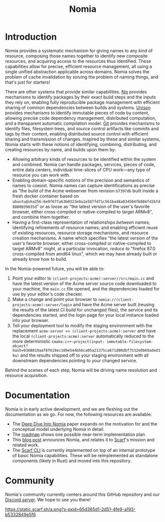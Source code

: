 #+TITLE: Nomia

#+ATTR_HTML: :alt Nomia: A system for precise, efficient resource management across every domain and resource type.
[[./banner.png]]

* Introduction
Nomia provides a systematic mechanism for giving names to any kind of resource, composing those names together to identify new composite resources, and acquiring access to the resources thus identified. These capabilities allow for precise, efficient resource management, all using a single unified abstraction applicable across domains. Nomia solves the problem of cache invalidation by solving the problem of naming things, and that's just for starters!

There are other systems that provide similar capabilities. [[https://nixos.org/][Nix]] provides mechanisms to identify packages by their exact build steps and the inputs they rely on, enabling fully reproducible package management with efficient sharing of common dependencies between builds and systems. [[https://www.unisonweb.org/][Unison]] provides mechanisms to identify immutable pieces of code by content, allowing precise code dependency management, distributed computation, and a transparent automatic compilation model. [[https://git-scm.com/][Git]] provides mechanisms to identify files, filesystem trees, and source control artifacts like commits and tags by their content, enabling distributed source control with efficient sharing and transmission of changes. Inspired by these and similar systems, Nomia starts with these notions of identifying, combining, distributing, and creating resources by name, and builds upon them by:

- Allowing arbitrary kinds of resources to be identified within the system and combined. Nomia can handle packages, services, pieces of code, entire data centers, individual time-slices of CPU work—any type of resource you can work with.
- Enabling domain-specific notions of the precision and semantics of names to coexist. Nomia names can capture identifications as precise as "the build of the Acme webserver from revision ~b7397db~ built inside a fresh docker container based on ~ubuntu@sha256:6e9f67fa63b0323e9a1e587fd71c561ba48a034504fb804fd26fd8800039835d~" or as loose as "the latest version of the user's favorite browser, either cross-compiled or native-compiled to target ARMv8", and combine them together.
- Having a first-class representation of relationships /between/ names; identifying refinements of resource names; and enabling efficient reuse of existing resources, resource storage mechanisms, and resource creation mechanisms. A name which specifies "the latest version of the user's favorite browser, either cross-compiled or native-compiled to target ARMv8" might, at a particular invocation, /reduce to/ "firefox 87.0 cross-compiled from amd64 linux", which we may have already built or already know how to build.

In the Nomia-powered future, you will be able to:

1. Point your editor to ~(client-projects:acme):server//src/main.cc~ and have the latest version of the Acme server source code downloaded to your machine, the ~main.cc~ file opened, and the dependencies loaded for use by your editor's code checker.
2. Make a change and point your browser to ~nomia://(client-projects:acme):server/login~ and have the Acme server built (reusing the results of the latest CI build for unchanged files), the service and its dependencies started, and the login page for your local instance loaded into your browser.
3. Tell your deployment tool to modify the staging environment with the replacement ~acme-server => (client-projects:acme):server~ and have the local ~(client-projects:acme):server~ automatically reduced to the more deterministic ~cmake:c++-project(input: immutable-filesystem-object?hash=9368819aaf6f619ec109e544b56ca05a21375ca671d00dbf7532e0b69aded39a)~ and the results shipped off to your staging environment with all downstream dependencies pointing to your changed service.

Behind the scenes of each step, Nomia will be driving name resolution and resource acquisition.

# TODO the gif story should go here, maybe replacing the previous 3 step description

* Documentation
Nomia is in early active development, and we are fleshing out the documentation as we go. For now, the following resources are available:

- The [[https://github.com/scarf-sh/nomia/releases/download/2.0/deep-dive.pdf][Deep Dive Into Nomia]] paper expands on the motivation for and the conceptual model underlying Nomia in detail.
- The [[./roadmap.org][roadmap]] shows one possible near-term implementation plan.
- This [[https://about.scarf.sh/post/announcing-nomia-and-the-scarf-environment-manager][blog post]] announces Nomia, and relates it to [[https://about.scarf.sh][Scarf]]'s mission and related work.
- The [[https://github.com/scarf-sh/scarf][Scarf CLI]] is currently implemented on top of an internal prototype of basic Nomia capabilities. These will be reimplemented as standalone components (likely in Rust) and moved into this repository.
* Community
Nomia's community currently centers around this GitHub repository and our [[https://discord.gg/gFUMu3Xmqa][Discord server]]. We hope to see you there!

[[https://static.scarf.sh/a.png?x-pxid=65d365d1-2d51-4fe9-a193-b5332849e5f6]]
